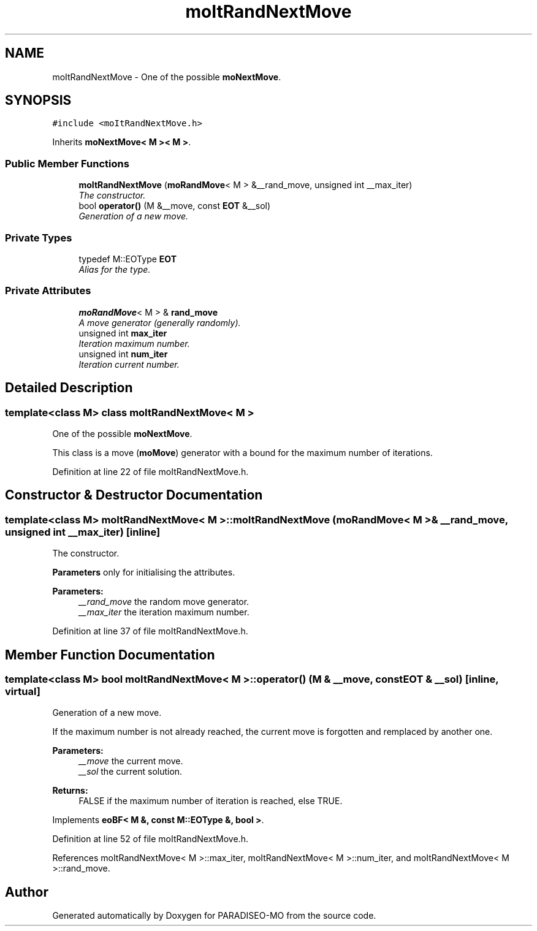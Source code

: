 .TH "moItRandNextMove" 3 "31 Jul 2007" "Version 0.1" "PARADISEO-MO" \" -*- nroff -*-
.ad l
.nh
.SH NAME
moItRandNextMove \- One of the possible \fBmoNextMove\fP.  

.PP
.SH SYNOPSIS
.br
.PP
\fC#include <moItRandNextMove.h>\fP
.PP
Inherits \fBmoNextMove< M >< M >\fP.
.PP
.SS "Public Member Functions"

.in +1c
.ti -1c
.RI "\fBmoItRandNextMove\fP (\fBmoRandMove\fP< M > &__rand_move, unsigned int __max_iter)"
.br
.RI "\fIThe constructor. \fP"
.ti -1c
.RI "bool \fBoperator()\fP (M &__move, const \fBEOT\fP &__sol)"
.br
.RI "\fIGeneration of a new move. \fP"
.in -1c
.SS "Private Types"

.in +1c
.ti -1c
.RI "typedef M::EOType \fBEOT\fP"
.br
.RI "\fIAlias for the type. \fP"
.in -1c
.SS "Private Attributes"

.in +1c
.ti -1c
.RI "\fBmoRandMove\fP< M > & \fBrand_move\fP"
.br
.RI "\fIA move generator (generally randomly). \fP"
.ti -1c
.RI "unsigned int \fBmax_iter\fP"
.br
.RI "\fIIteration maximum number. \fP"
.ti -1c
.RI "unsigned int \fBnum_iter\fP"
.br
.RI "\fIIteration current number. \fP"
.in -1c
.SH "Detailed Description"
.PP 

.SS "template<class M> class moItRandNextMove< M >"
One of the possible \fBmoNextMove\fP. 

This class is a move (\fBmoMove\fP) generator with a bound for the maximum number of iterations. 
.PP
Definition at line 22 of file moItRandNextMove.h.
.SH "Constructor & Destructor Documentation"
.PP 
.SS "template<class M> \fBmoItRandNextMove\fP< M >::\fBmoItRandNextMove\fP (\fBmoRandMove\fP< M > & __rand_move, unsigned int __max_iter)\fC [inline]\fP"
.PP
The constructor. 
.PP
\fBParameters\fP only for initialising the attributes.
.PP
\fBParameters:\fP
.RS 4
\fI__rand_move\fP the random move generator. 
.br
\fI__max_iter\fP the iteration maximum number. 
.RE
.PP

.PP
Definition at line 37 of file moItRandNextMove.h.
.SH "Member Function Documentation"
.PP 
.SS "template<class M> bool \fBmoItRandNextMove\fP< M >::operator() (M & __move, const \fBEOT\fP & __sol)\fC [inline, virtual]\fP"
.PP
Generation of a new move. 
.PP
If the maximum number is not already reached, the current move is forgotten and remplaced by another one.
.PP
\fBParameters:\fP
.RS 4
\fI__move\fP the current move. 
.br
\fI__sol\fP the current solution. 
.RE
.PP
\fBReturns:\fP
.RS 4
FALSE if the maximum number of iteration is reached, else TRUE. 
.RE
.PP

.PP
Implements \fBeoBF< M &, const M::EOType &, bool >\fP.
.PP
Definition at line 52 of file moItRandNextMove.h.
.PP
References moItRandNextMove< M >::max_iter, moItRandNextMove< M >::num_iter, and moItRandNextMove< M >::rand_move.

.SH "Author"
.PP 
Generated automatically by Doxygen for PARADISEO-MO from the source code.
